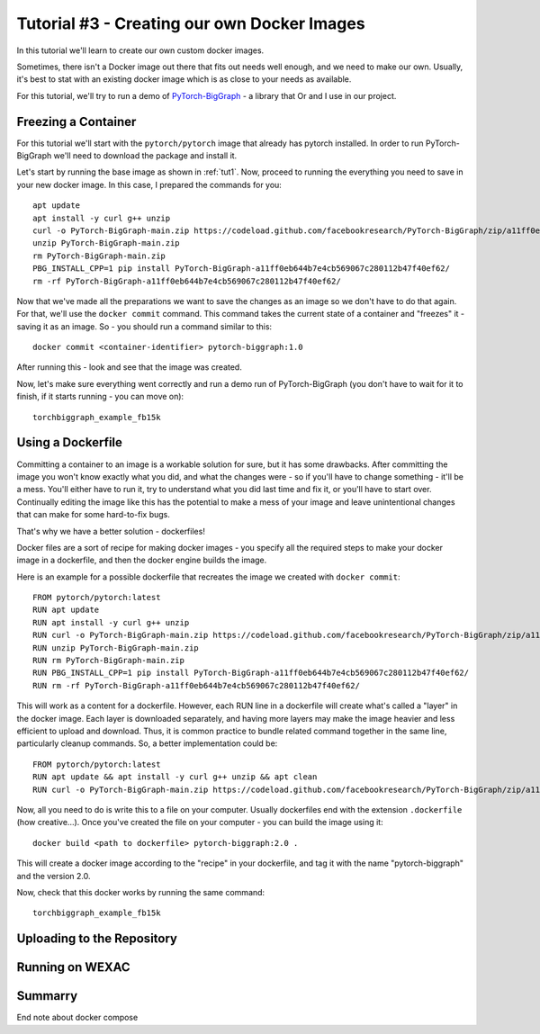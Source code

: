 Tutorial #3 - Creating our own Docker Images
============================================

In this tutorial we'll learn to create our own custom docker images.

Sometimes, there isn't a Docker image out there that fits out needs well enough, and we need to make our own.
Usually, it's best to stat with an existing docker image which is as close to your needs as available.

For this tutorial, we'll try to run a demo of
`PyTorch-BigGraph <https://github.com/facebookresearch/PyTorch-BigGraph>`_ - a library that Or and I use in our project.

Freezing a Container
--------------------

For this tutorial we'll start with the ``pytorch/pytorch`` image that already has pytorch installed.
In order to run PyTorch-BigGraph we'll need to download the package and install it.

Let's start by running the base image as shown in :ref:`tut1`. Now, proceed to running the everything you need to save
in your new docker image. In this case, I prepared the commands for you::

    apt update
    apt install -y curl g++ unzip
    curl -o PyTorch-BigGraph-main.zip https://codeload.github.com/facebookresearch/PyTorch-BigGraph/zip/a11ff0eb644b7e4cb569067c280112b47f40ef62
    unzip PyTorch-BigGraph-main.zip
    rm PyTorch-BigGraph-main.zip
    PBG_INSTALL_CPP=1 pip install PyTorch-BigGraph-a11ff0eb644b7e4cb569067c280112b47f40ef62/
    rm -rf PyTorch-BigGraph-a11ff0eb644b7e4cb569067c280112b47f40ef62/

Now that we've made all the preparations we want to save the changes as an image so we don't have to do that again.
For that, we'll use the ``docker commit`` command. This command takes the current state of a container and "freezes"
it - saving it as an image. So - you should run a command similar to this::

    docker commit <container-identifier> pytorch-biggraph:1.0

After running this - look and see that the image was created.

Now, let's make sure everything went correctly and run a demo run of PyTorch-BigGraph (you don't have to wait for it to
finish, if it starts running - you can move on)::

    torchbiggraph_example_fb15k

Using a Dockerfile
------------------

Committing a container to an image is a workable solution for sure, but it has some drawbacks.
After committing the image you won't know exactly what you did, and what the changes were - so if you'll have to change
something - it'll be a mess. You'll either have to run it, try to understand what you did last time and fix it, or
you'll have to start over. Continually editing the image like this has the potential to make a mess of your image and
leave unintentional changes that can make for some hard-to-fix bugs.

That's why we have a better solution - dockerfiles!

Docker files are a sort of recipe for making docker images - you specify all the required steps to make your docker
image in a dockerfile, and then the docker engine builds the image.

Here is an example for a possible dockerfile that recreates the image we created with ``docker commit``::

    FROM pytorch/pytorch:latest
    RUN apt update
    RUN apt install -y curl g++ unzip
    RUN curl -o PyTorch-BigGraph-main.zip https://codeload.github.com/facebookresearch/PyTorch-BigGraph/zip/a11ff0eb644b7e4cb569067c280112b47f40ef62
    RUN unzip PyTorch-BigGraph-main.zip
    RUN rm PyTorch-BigGraph-main.zip
    RUN PBG_INSTALL_CPP=1 pip install PyTorch-BigGraph-a11ff0eb644b7e4cb569067c280112b47f40ef62/
    RUN rm -rf PyTorch-BigGraph-a11ff0eb644b7e4cb569067c280112b47f40ef62/

This will work as a content for a dockerfile. However, each RUN line in a dockerfile will create what's called a "layer"
in the docker image. Each layer is downloaded separately, and having more layers may make the image heavier and less
efficient to upload and download. Thus, it is common practice to bundle related command together in the same line,
particularly cleanup commands. So, a better implementation could be::

    FROM pytorch/pytorch:latest
    RUN apt update && apt install -y curl g++ unzip && apt clean
    RUN curl -o PyTorch-BigGraph-main.zip https://codeload.github.com/facebookresearch/PyTorch-BigGraph/zip/a11ff0eb644b7e4cb569067c280112b47f40ef62 && unzip PyTorch-BigGraph-main.zip && rm PyTorch-BigGraph-main.zip && PBG_INSTALL_CPP=1 pip install PyTorch-BigGraph-a11ff0eb644b7e4cb569067c280112b47f40ef62/ && rm -rf PyTorch-BigGraph-a11ff0eb644b7e4cb569067c280112b47f40ef62/

Now, all you need to do is write this to a file on your computer. Usually dockerfiles end with the extension
``.dockerfile`` (how creative...). Once you've created the file on your computer - you can build the image using it::

    docker build <path to dockerfile> pytorch-biggraph:2.0 .

This will create a docker image according to the "recipe" in your dockerfile, and tag it with the name
"pytorch-biggraph" and the version 2.0.

Now, check that this docker works by running the same command::

    torchbiggraph_example_fb15k

Uploading to the Repository
---------------------------

Running on WEXAC
----------------

Summarry
--------
End note about docker compose

